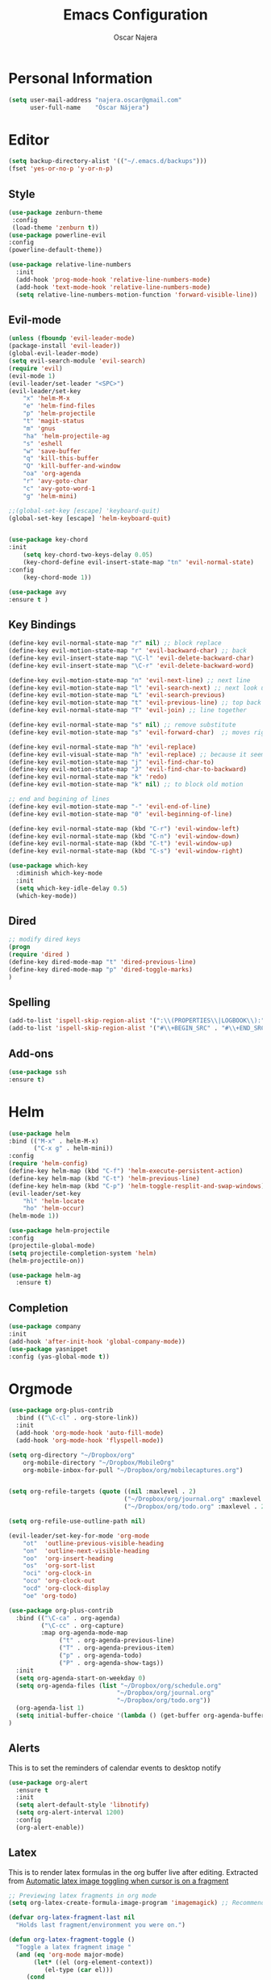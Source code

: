 #+TITLE: Emacs Configuration
#+AUTHOR: Oscar Najera

* Personal Information
#+BEGIN_SRC emacs-lisp
  (setq user-mail-address "najera.oscar@gmail.com"
        user-full-name    "Óscar Nájera")
#+END_SRC

* Editor
#+BEGIN_SRC emacs-lisp
(setq backup-directory-alist '(("~/.emacs.d/backups")))
(fset 'yes-or-no-p 'y-or-n-p)
#+END_SRC
** Style
#+BEGIN_SRC emacs-lisp
  (use-package zenburn-theme
   :config
   (load-theme 'zenburn t))
  (use-package powerline-evil
  :config
  (powerline-default-theme))
#+END_SRC
#+BEGIN_SRC emacs-lisp
  (use-package relative-line-numbers
    :init
    (add-hook 'prog-mode-hook 'relative-line-numbers-mode)
    (add-hook 'text-mode-hook 'relative-line-numbers-mode)
    (setq relative-line-numbers-motion-function 'forward-visible-line))
#+END_SRC

** Evil-mode
#+BEGIN_SRC emacs-lisp
  (unless (fboundp 'evil-leader-mode)
  (package-install 'evil-leader))
  (global-evil-leader-mode)
  (setq evil-search-module 'evil-search)
  (require 'evil)
  (evil-mode 1)
  (evil-leader/set-leader "<SPC>")
  (evil-leader/set-key
      "x" 'helm-M-x
      "e" 'helm-find-files
      "p" 'helm-projectile
      "t" 'magit-status
      "m" 'gnus
      "ha" 'helm-projectile-ag
      "s" 'eshell
      "w" 'save-buffer
      "q" 'kill-this-buffer
      "Q" 'kill-buffer-and-window
      "oa" 'org-agenda
      "r" 'avy-goto-char
      "c" 'avy-goto-word-1
      "g" 'helm-mini)

  ;;(global-set-key [escape] 'keyboard-quit)
  (global-set-key [escape] 'helm-keyboard-quit)


  (use-package key-chord
  :init
      (setq key-chord-two-keys-delay 0.05)
      (key-chord-define evil-insert-state-map "tn" 'evil-normal-state)
  :config
      (key-chord-mode 1))

  (use-package avy
  :ensure t )
#+END_SRC

** Key Bindings
#+BEGIN_SRC emacs-lisp
(define-key evil-normal-state-map "r" nil) ;; block replace
(define-key evil-motion-state-map "r" 'evil-backward-char) ;; back
(define-key evil-insert-state-map "\C-l" 'evil-delete-backward-char)
(define-key evil-insert-state-map "\C-r" 'evil-delete-backward-word)

(define-key evil-motion-state-map "n" 'evil-next-line) ;; next line
(define-key evil-motion-state-map "l" 'evil-search-next) ;; next look up
(define-key evil-motion-state-map "L" 'evil-search-previous)
(define-key evil-motion-state-map "t" 'evil-previous-line) ;; top back up
(define-key evil-normal-state-map "T" 'evil-join) ;; line together

(define-key evil-normal-state-map "s" nil) ;; remove substitute
(define-key evil-motion-state-map "s" 'evil-forward-char)  ;; moves right

(define-key evil-normal-state-map "h" 'evil-replace)
(define-key evil-visual-state-map "h" 'evil-replace) ;; because it seems to respect old motion
(define-key evil-motion-state-map "j" 'evil-find-char-to)
(define-key evil-motion-state-map "J" 'evil-find-char-to-backward)
(define-key evil-normal-state-map "k" 'redo)
(define-key evil-motion-state-map "k" nil) ;; to block old motion

;; end and begining of lines
(define-key evil-motion-state-map "-" 'evil-end-of-line)
(define-key evil-motion-state-map "0" 'evil-beginning-of-line)

(define-key evil-normal-state-map (kbd "C-r") 'evil-window-left)
(define-key evil-normal-state-map (kbd "C-n") 'evil-window-down)
(define-key evil-normal-state-map (kbd "C-t") 'evil-window-up)
(define-key evil-normal-state-map (kbd "C-s") 'evil-window-right)
#+END_SRC

#+BEGIN_SRC emacs-lisp
  (use-package which-key
    :diminish which-key-mode
    :init
    (setq which-key-idle-delay 0.5)
    (which-key-mode))
#+END_SRC
** Dired
#+BEGIN_SRC emacs-lisp
;; modify dired keys
(progn
(require 'dired )
(define-key dired-mode-map "t" 'dired-previous-line)
(define-key dired-mode-map "p" 'dired-toggle-marks)
)
#+END_SRC
** Spelling
#+BEGIN_SRC emacs-lisp
  (add-to-list 'ispell-skip-region-alist '(":\\(PROPERTIES\\|LOGBOOK\\):" . ":END:"))
  (add-to-list 'ispell-skip-region-alist '("#\\+BEGIN_SRC" . "#\\+END_SRC"))
#+END_SRC
** Add-ons
#+BEGIN_SRC emacs-lisp
(use-package ssh
:ensure t)
#+END_SRC
* Helm
#+BEGIN_SRC emacs-lisp
  (use-package helm
  :bind (("M-x" . helm-M-x)
         ("C-x g" . helm-mini))
  :config
  (require 'helm-config)
  (define-key helm-map (kbd "C-f") 'helm-execute-persistent-action)
  (define-key helm-map (kbd "C-t") 'helm-previous-line)
  (define-key helm-map (kbd "C-p") 'helm-toggle-resplit-and-swap-windows)
  (evil-leader/set-key
      "hl" 'helm-locate
      "ho" 'helm-occur)
  (helm-mode 1))

  (use-package helm-projectile
  :config
  (projectile-global-mode)
  (setq projectile-completion-system 'helm)
  (helm-projectile-on))
#+END_SRC
#+BEGIN_SRC emacs-lisp
  (use-package helm-ag
    :ensure t)
#+END_SRC

** Completion
#+BEGIN_SRC emacs-lisp
(use-package company
:init
(add-hook 'after-init-hook 'global-company-mode))
(use-package yasnippet
:config (yas-global-mode t))
#+END_SRC
* Orgmode
#+BEGIN_SRC emacs-lisp
  (use-package org-plus-contrib
    :bind (("\C-cl" . org-store-link))
    :init
    (add-hook 'org-mode-hook 'auto-fill-mode)
    (add-hook 'org-mode-hook 'flyspell-mode))

  (setq org-directory "~/Dropbox/org"
      org-mobile-directory "~/Dropbox/MobileOrg"
      org-mobile-inbox-for-pull "~/Dropbox/org/mobilecaptures.org")


  (setq org-refile-targets (quote ((nil :maxlevel . 2)
                                  ("~/Dropbox/org/journal.org" :maxlevel . 3)
                                  ("~/Dropbox/org/todo.org" :maxlevel . 2))))

  (setq org-refile-use-outline-path nil)

  (evil-leader/set-key-for-mode 'org-mode
      "ot"  'outline-previous-visible-heading
      "on"  'outline-next-visible-heading
      "oo"  'org-insert-heading
      "os"  'org-sort-list
      "oci" 'org-clock-in
      "oco" 'org-clock-out
      "ocd" 'org-clock-display
      "oe" 'org-todo)
#+END_SRC
#+BEGIN_SRC emacs-lisp
  (use-package org-plus-contrib
    :bind (("\C-ca" . org-agenda)
           ("\C-cc" . org-capture)
           :map org-agenda-mode-map
                ("t" . org-agenda-previous-line)
                ("T" . org-agenda-previous-item)
                ("p" . org-agenda-todo)
                ("P" . org-agenda-show-tags))
    :init
    (setq org-agenda-start-on-weekday 0)
    (setq org-agenda-files (list "~/Dropbox/org/schedule.org"
                                "~/Dropbox/org/journal.org"
                                "~/Dropbox/org/todo.org"))
    (org-agenda-list 1)
    (setq initial-buffer-choice '(lambda () (get-buffer org-agenda-buffer-name)))
  )
#+END_SRC
** Alerts

This is to set the reminders of calendar events to desktop notify
#+BEGIN_SRC emacs-lisp
  (use-package org-alert
    :ensure t
    :init
    (setq alert-default-style 'libnotify)
    (setq org-alert-interval 1200)
    :config
    (org-alert-enable))
#+END_SRC
** Latex
This is to render latex formulas in the org buffer live after
editing. Extracted from [[http://kitchingroup.cheme.cmu.edu/blog/2015/10/09/Automatic-latex-image-toggling-when-cursor-is-on-a-fragment/][Automatic latex image toggling when cursor is
on a fragment]]

#+BEGIN_SRC emacs-lisp
;; Previewing latex fragments in org mode
(setq org-latex-create-formula-image-program 'imagemagick) ;; Recommended to use imagemagick

(defvar org-latex-fragment-last nil
  "Holds last fragment/environment you were on.")

(defun org-latex-fragment-toggle ()
  "Toggle a latex fragment image "
  (and (eq 'org-mode major-mode)
       (let* ((el (org-element-context))
	      (el-type (car el)))
	 (cond
	  ;; were on a fragment and now on a new fragment
	  ((and
	    ;; fragment we were on
	    org-latex-fragment-last
	    ;; and are on a fragment now
	    (or
	     (eq 'latex-fragment el-type)
	     (eq 'latex-environment el-type))
	    ;; but not on the last one this is a little tricky. as you edit the
	    ;; fragment, it is not equal to the last one. We use the begin
	    ;; property which is less likely to change for the comparison.
	    (not (= (org-element-property :begin el)
		    (org-element-property :begin org-latex-fragment-last))))
	   ;; go back to last one and put image back
	   (save-excursion
	     (goto-char (org-element-property :begin org-latex-fragment-last))
	     (org-preview-latex-fragment))
	   ;; now remove current image
           (goto-char (org-element-property :begin el))
	   (let ((ov (loop for ov in org-latex-fragment-image-overlays
			   if
			   (and
			    (<= (overlay-start ov) (point))
			    (>= (overlay-end ov) (point)))
			   return ov)))
	     (when ov
	       (delete-overlay ov)))
	   ;; and save new fragment
	   (setq org-latex-fragment-last el))

	  ;; were on a fragment and now are not on a fragment
	  ((and
	    ;; not on a fragment now
	    (not (or
		  (eq 'latex-fragment el-type)
		  (eq 'latex-environment el-type)))
	    ;; but we were on one
	    org-latex-fragment-last)
	   ;; put image back on
	   (save-excursion
	     (goto-char (org-element-property :begin org-latex-fragment-last))
	     (org-preview-latex-fragment))
	   ;; unset last fragment
	   (setq org-latex-fragment-last nil))

	  ;; were not on a fragment, and now are
	  ((and
	    ;; we were not one one
	    (not org-latex-fragment-last)
	    ;; but now we are
	    (or
	     (eq 'latex-fragment el-type)
	     (eq 'latex-environment el-type)))
	   (goto-char (org-element-property :begin el))
           ;; remove image
	   (let ((ov (loop for ov in org-latex-fragment-image-overlays
			   if
			   (and
			    (<= (overlay-start ov) (point))
			    (>= (overlay-end ov) (point)))
			   return ov)))
	     (when ov
	       (delete-overlay ov)))
	   (setq org-latex-fragment-last el))))))


(add-hook 'post-command-hook 'org-latex-fragment-toggle)
#+END_SRC

This is to export with bibtex
#+BEGIN_SRC emacs-lisp
  (setq org-latex-pdf-process '("pdflatex -interaction nonstopmode -output-directory %o %f"
                                "bibtex %b"
                                "pdflatex -interaction nonstopmode -output-directory %o %f"
                                "pdflatex -interaction nonstopmode -output-directory %o %f"))
#+END_SRC
** Capture
#+BEGIN_SRC emacs-lisp
  (setq org-todo-keywords '((sequence "TODO(t)" "WAIT(w@/!)" "|" "DONE(d!)" "CANCELED(c@)" "DEFERRED(f@)")))
  (setq org-capture-templates
      '(("t" "Task" entry (file+headline "~/Dropbox/org/notes.org" "Tasks")
          "* TODO %?\n  %U\n  %i\n  %a" :clock-in t :clock-resume t)
        ("j" "Journal Entry" entry (file+datetree "~/Dropbox/org/journal.org")
          "* %(format-time-string \"%H:%M\") %?\n  %i\n  %a" :clock-in t :clock-resume t)
        ("l" "Lab Journal Entry" entry (file+datetree "~/Dropbox/org/PHD_Journal.org")
          "* %(format-time-string \"%H:%M\") %?\n  %i\n  %a" :clock-in t :clock-resume t)
        ("e" "Event" entry (file "~/Dropbox/org/schedule.org")
          "* %?\n  %^T\n  %i\n  %a" :clock-in t :clock-resume t)))
#+END_SRC
** Babel
*** IPython
#+BEGIN_SRC emacs-lisp
(setq org-src-fontify-natively t);; sintax highligting of codeblock in org
(use-package ob-ipython
  :ensure t)
(setq org-confirm-babel-evaluate nil)   ;don't prompt me to confirm everytime I want to evaluate a block
;;; display/update images in the buffer after I evaluate
(add-hook 'org-babel-after-execute-hook 'org-display-inline-images 'append)
#+END_SRC
*** RevealJS
#+BEGIN_SRC emacs-lisp
(use-package ox-reveal
:init
(setq org-reveal-root "file:///home/oscar/dev/reveal.js"))
#+END_SRC
** Bibliography references
#+BEGIN_SRC emacs-lisp
  (use-package helm-bibtex
    :init
    (setq helm-bibtex-bibliography '("~/Dropbox/arxiv.bib" "~/Documents/library.bib"))
    (setq helm-bibtex-pdf-field "file")
    (setq helm-bibtex-library-path "~/Dropbox/bibtex-pdf/")
    (setq helm-bibtex-notes-path "~/Dropbox/org/WorkPhys/literature_notes.org")

    (evil-leader/set-key
      "hb" 'helm-bibtex))
#+END_SRC

#+BEGIN_SRC emacs-lisp
  (use-package org-ref
   :init
   (setq org-ref-bibliography-notes 'helm-bibtex-notes-path)
   (setq org-ref-default-bibliography helm-bibtex-bibliography)
   (setq org-ref-pdf-directory helm-bibtex-library-path)
   :config
   (require 'org-ref-pdf)
   (require 'org-ref-url-utils)
   (require 'org-ref-arxiv)
  )
#+END_SRC
** Key Bindings
*** normal & insert state shortcuts.
#+BEGIN_SRC emacs-lisp
  (mapc (lambda (state)
          (evil-define-key state org-mode-map
            (kbd "M-r") 'org-metaleft
            (kbd "M-t") 'org-metaup
            (kbd "M-n") 'org-metadown
            (kbd "M-s") 'org-metaright
            (kbd "M-R") 'org-shiftmetaleft
            (kbd "M-T") 'org-shiftmetaup
            (kbd "M-N") 'org-shiftmetadown
            (kbd "M-S") 'org-shiftmetaright
            ))
        '(normal insert))
#+END_SRC
* Text Editing
#+BEGIN_SRC emacs-lisp
(add-hook 'before-save-hook 'delete-trailing-whitespace)
#+END_SRC
** Markdown
#+BEGIN_SRC emacs-lisp
(use-package markdown-mode
:mode "\\.md//'"
:init
(add-hook 'markdown-mode-hook 'auto-fill-mode)
(add-hook 'markdown-mode-hook 'flyspell-mode))
#+END_SRC
** Latex
#+BEGIN_SRC emacs-lisp
(use-package tex-site
:ensure auctex
:init
(setq LaTeX-command "latex -shell-escape"))
#+END_SRC
* Magit
#+BEGIN_SRC emacs-lisp
  (use-package magit
  :init
  (add-hook 'git-commit-mode-hook 'flyspell-mode)
  (add-hook 'git-commit-mode-hook 'evil-insert-state)
  :config
  (define-key magit-mode-map "t" 'magit-section-backward)
  (define-key magit-mode-map "\M-t" 'magit-section-backward-sibling)
  (define-key magit-mode-map "p" 'magit-tag-popup))

  (use-package magit-gh-pulls
  :init
  (add-hook 'magit-mode-hook 'turn-on-magit-gh-pulls))
#+END_SRC
* Coding
** Linting
#+BEGIN_SRC emacs-lisp
  (use-package flycheck
  :config
  (flycheck-add-next-checker 'python-flake8 'python-pylint)
  :init
  (define-key evil-motion-state-map "gL" 'flycheck-previous-error)
  (define-key evil-motion-state-map "gl" 'flycheck-next-error)
  (add-hook 'prog-mode-hook 'flycheck-mode))
#+END_SRC
** Python
#+BEGIN_SRC emacs-lisp
  (use-package elpy :ensure t :defer t)

  (use-package python
      :mode (("\\.py" . python-mode))
      :init
          (add-hook 'python-mode-hook 'flyspell-prog-mode)
          (setq python-shell-interpreter "ipython")
      :config
          (elpy-enable)
          (remove-hook 'elpy-modules 'elpy-module-flymake)
          (elpy-use-ipython)
   )

  (use-package py-autopep8
      :config
          (add-hook 'elpy-mode-hook 'py-autopep8-enable-on-save))

  (use-package cython-mode
      :mode (("\\.pyx" . cython-mode)))

  (use-package yaml-mode :ensure t)
#+END_SRC
** Web
#+BEGIN_SRC emacs-lisp
  (use-package scss-mode
   :ensure t)
#+END_SRC
** C++
#+BEGIN_SRC emacs-lisp
  (use-package cmake-mode
    :mode (("CMakeLists\\.txt\\'" . cmake-mode)
           ("\\.cmake\\'" . cmake-mode)))
#+END_SRC

* Email
** BBDB
#+BEGIN_SRC emacs-lisp
  (use-package bbdb
  :init
  (setq bbdb-file "~/Dropbox/bbdb"
          bbdb-offer-save 'auto
          bbdb-notice-auto-save-file t
          bbdb-expand-mail-aliases t
          bbdb-canonicalize-redundant-nets-p t
          bbdb-always-add-addresses t
          bbdb-complete-name-allow-cycling t
  )
  (add-hook 'gnus-startup-hook 'bbdb-insinuate-gnus)
  :config
  (bbdb-initialize 'gnus 'message)
  (bbdb-insinuate-message))
#+END_SRC
** Composer
#+BEGIN_SRC emacs-lisp
  ;; linebreak in message editing
  (defun my-message-mode-setup ()
  (setq fill-column 72)
  (turn-on-auto-fill))

  (add-hook 'message-mode-hook 'my-message-mode-setup)
  (add-hook 'message-mode-hook 'flyspell-mode)
  (add-hook 'message-mode-hook 'turn-on-orgstruct)
  (add-hook 'message-mode-hook 'turn-on-orgstruct++)
  (add-hook 'message-mode-hook 'turn-on-orgtbl)
  (use-package org-mime
    :ensure org-plus-contrib
    :defer t
    :commands (org-mime-htmlize org-mime-org-buffer-htmlize))
#+END_SRC
** twitter
#+BEGIN_SRC emacs-lisp
(use-package twittering-mode
:init
(setq twittering-use-master-password t)
(setq twittering-icon-mode t)
(setq twittering-use-icon-storage t))
#+END_SRC
** Send
#+BEGIN_SRC emacs-lisp
  (setq send-mail-function 'smtpmail-send-it
        message-send-mail-function 'message-smtpmail-send-it
        smtpmail-smtp-server "smtp.googlemail.com"
        smtpmail-smtp-service 587)
#+END_SRC

* Pdf-Reading
#+BEGIN_SRC emacs-lisp
  (use-package pdf-tools
    :mode (("\\.pdf$" . pdf-view-mode))
    :bind (:map pdf-view-mode-map
                ("n" . pdf-view-scroll-up-or-next-page)
                ("N" . pdf-view-next-page-command)
                ("t" . pdf-view-scroll-down-or-previous-page)
                ("T" . pdf-view-previous-page-command))
    :config
    (pdf-tools-install)
    (evil-set-initial-state 'pdf-view-mode 'emacs))
#+END_SRC

#+RESULTS:
